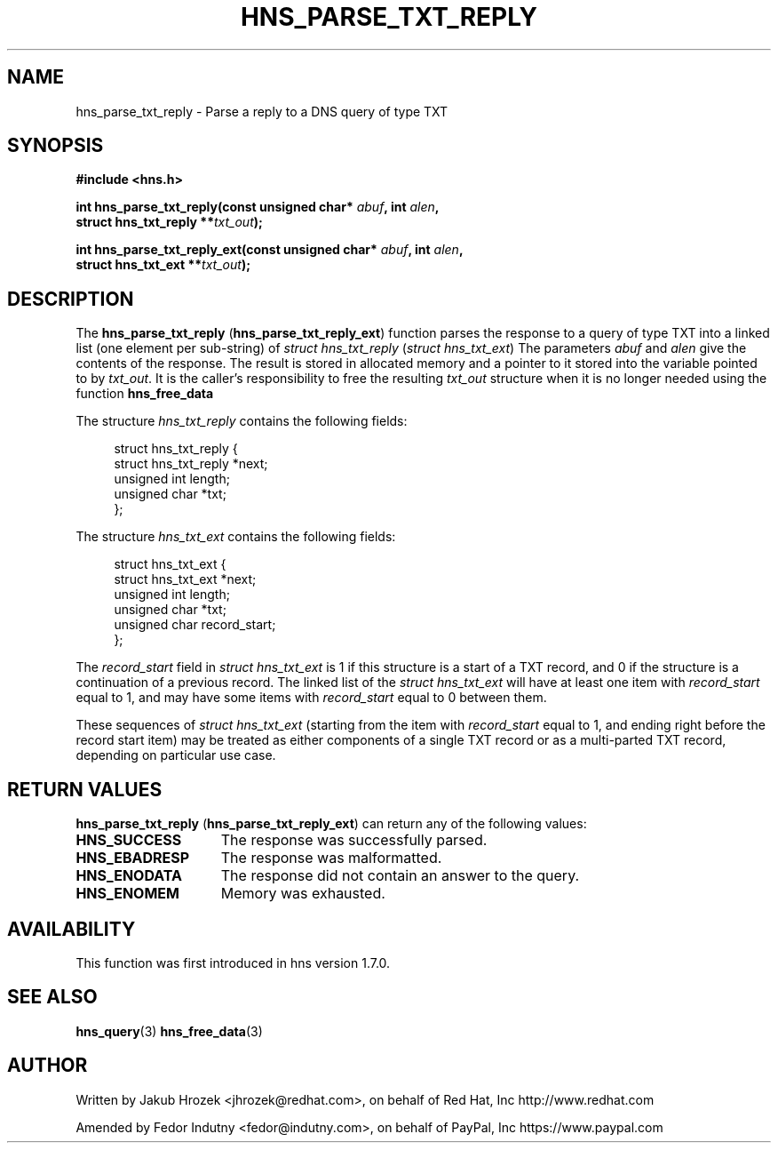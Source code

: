 .\"
.\" Copyright 1998 by the Massachusetts Institute of Technology.
.\"
.\" Permission to use, copy, modify, and distribute this
.\" software and its documentation for any purpose and without
.\" fee is hereby granted, provided that the above copyright
.\" notice appear in all copies and that both that copyright
.\" notice and this permission notice appear in supporting
.\" documentation, and that the name of M.I.T. not be used in
.\" advertising or publicity pertaining to distribution of the
.\" software without specific, written prior permission.
.\" M.I.T. makes no representations about the suitability of
.\" this software for any purpose.  It is provided "as is"
.\" without express or implied warranty.
.\"
.TH HNS_PARSE_TXT_REPLY 3 "27 October 2009"
.SH NAME
hns_parse_txt_reply \- Parse a reply to a DNS query of type TXT
.SH SYNOPSIS
.nf
.B #include <hns.h>
.PP
.B int hns_parse_txt_reply(const unsigned char* \fIabuf\fP, int \fIalen\fP,
.B                         struct hns_txt_reply **\fItxt_out\fP);
.PP
.B int hns_parse_txt_reply_ext(const unsigned char* \fIabuf\fP, int \fIalen\fP,
.B                              struct hns_txt_ext **\fItxt_out\fP);
.fi
.SH DESCRIPTION
The
.BR "hns_parse_txt_reply" " (" "hns_parse_txt_reply_ext" ")"
function parses the response to a query of type TXT into a
linked list (one element per sub-string) of
.IR "struct hns_txt_reply" " (" "struct hns_txt_ext" ")"
The parameters
.I abuf
and
.I alen
give the contents of the response.  The result is stored in allocated
memory and a pointer to it stored into the variable pointed to by
.IR txt_out .
It is the caller's responsibility to free the resulting
.IR txt_out
structure when it is no longer needed using the function
.B hns_free_data
.PP
The structure 
.I hns_txt_reply
contains the following fields:
.sp
.in +4n
.nf
struct hns_txt_reply {
  struct hns_txt_reply  *next;
  unsigned int  length;
  unsigned char *txt;
};
.fi
.in
.PP
The structure
.I hns_txt_ext
contains the following fields:
.sp
.in +4n
.nf
struct hns_txt_ext {
  struct hns_txt_ext  *next;
  unsigned int  length;
  unsigned char *txt;
  unsigned char record_start;
};
.fi
.in
.PP
The
.I record_start
field in
.I struct hns_txt_ext
is 1 if this structure is a start of a TXT record, and 0 if the structure is a
continuation of a previous record. The linked list of the
.I struct hns_txt_ext
will have at least one item with
.I record_start
equal to 1, and may have some items with
.I record_start
equal to 0 between them.
.PP
These sequences of
.I struct hns_txt_ext
(starting from the item with
.I record_start
equal to 1, and ending right before the record start item) may be treated as
either components of a single TXT record or as a multi-parted TXT record,
depending on particular use case.
.PP
.SH RETURN VALUES
.BR "hns_parse_txt_reply" " (" "hns_parse_txt_reply_ext" ")"
can return any of the following values:
.TP 15
.B HNS_SUCCESS
The response was successfully parsed.
.TP 15
.B HNS_EBADRESP
The response was malformatted.
.TP 15
.B HNS_ENODATA
The response did not contain an answer to the query.
.TP 15
.B HNS_ENOMEM
Memory was exhausted.
.SH AVAILABILITY
This function was first introduced in hns version 1.7.0.
.SH SEE ALSO
.BR hns_query (3)
.BR hns_free_data (3)
.SH AUTHOR
Written by Jakub Hrozek <jhrozek@redhat.com>, on behalf of Red Hat, Inc http://www.redhat.com
.PP
Amended by Fedor Indutny <fedor@indutny.com>, on behalf of PayPal, Inc https://www.paypal.com
